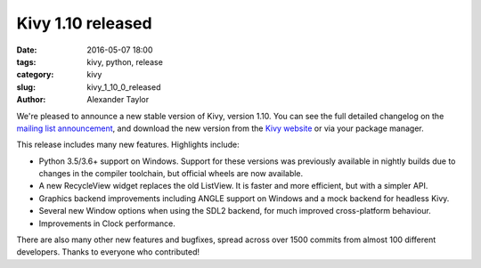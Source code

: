 Kivy 1.10 released
###################

:date: 2016-05-07 18:00
:tags: kivy, python, release
:category: kivy
:slug: kivy_1_10_0_released
:author: Alexander Taylor
         
.. |nbsp| unicode:: 0xA0 
   :trim:

We're pleased to announce a new stable version of Kivy, version 1.10. You
can see the full detailed changelog on the `mailing list announcement
<https://groups.google.com/forum/#!topic/kivy-users/2zusmq8NXPE>`__,
and download the new version from the `Kivy website
<http://kivy.org/#download>`__ or via your package manager.

This release includes many new features. Highlights include:

- Python 3.5/3.6+ support on Windows. Support for these versions was
  previously available in nightly builds due to changes in the
  compiler toolchain, but official wheels are now available.
- A new RecycleView widget replaces the old ListView. It is 
  faster and more efficient, but with a simpler API.
- Graphics backend improvements including ANGLE support on Windows and
  a mock backend for headless Kivy.
- Several new Window options when using the SDL2 backend, for much
  improved cross-platform behaviour.
- Improvements in Clock performance.

There are also many other new features and bugfixes, spread across
over 1500 commits from almost 100 different developers. Thanks to everyone who
contributed!
